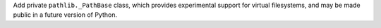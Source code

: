 Add private ``pathlib._PathBase`` class, which provides experimental support
for virtual filesystems, and may be made public in a future version of Python.
